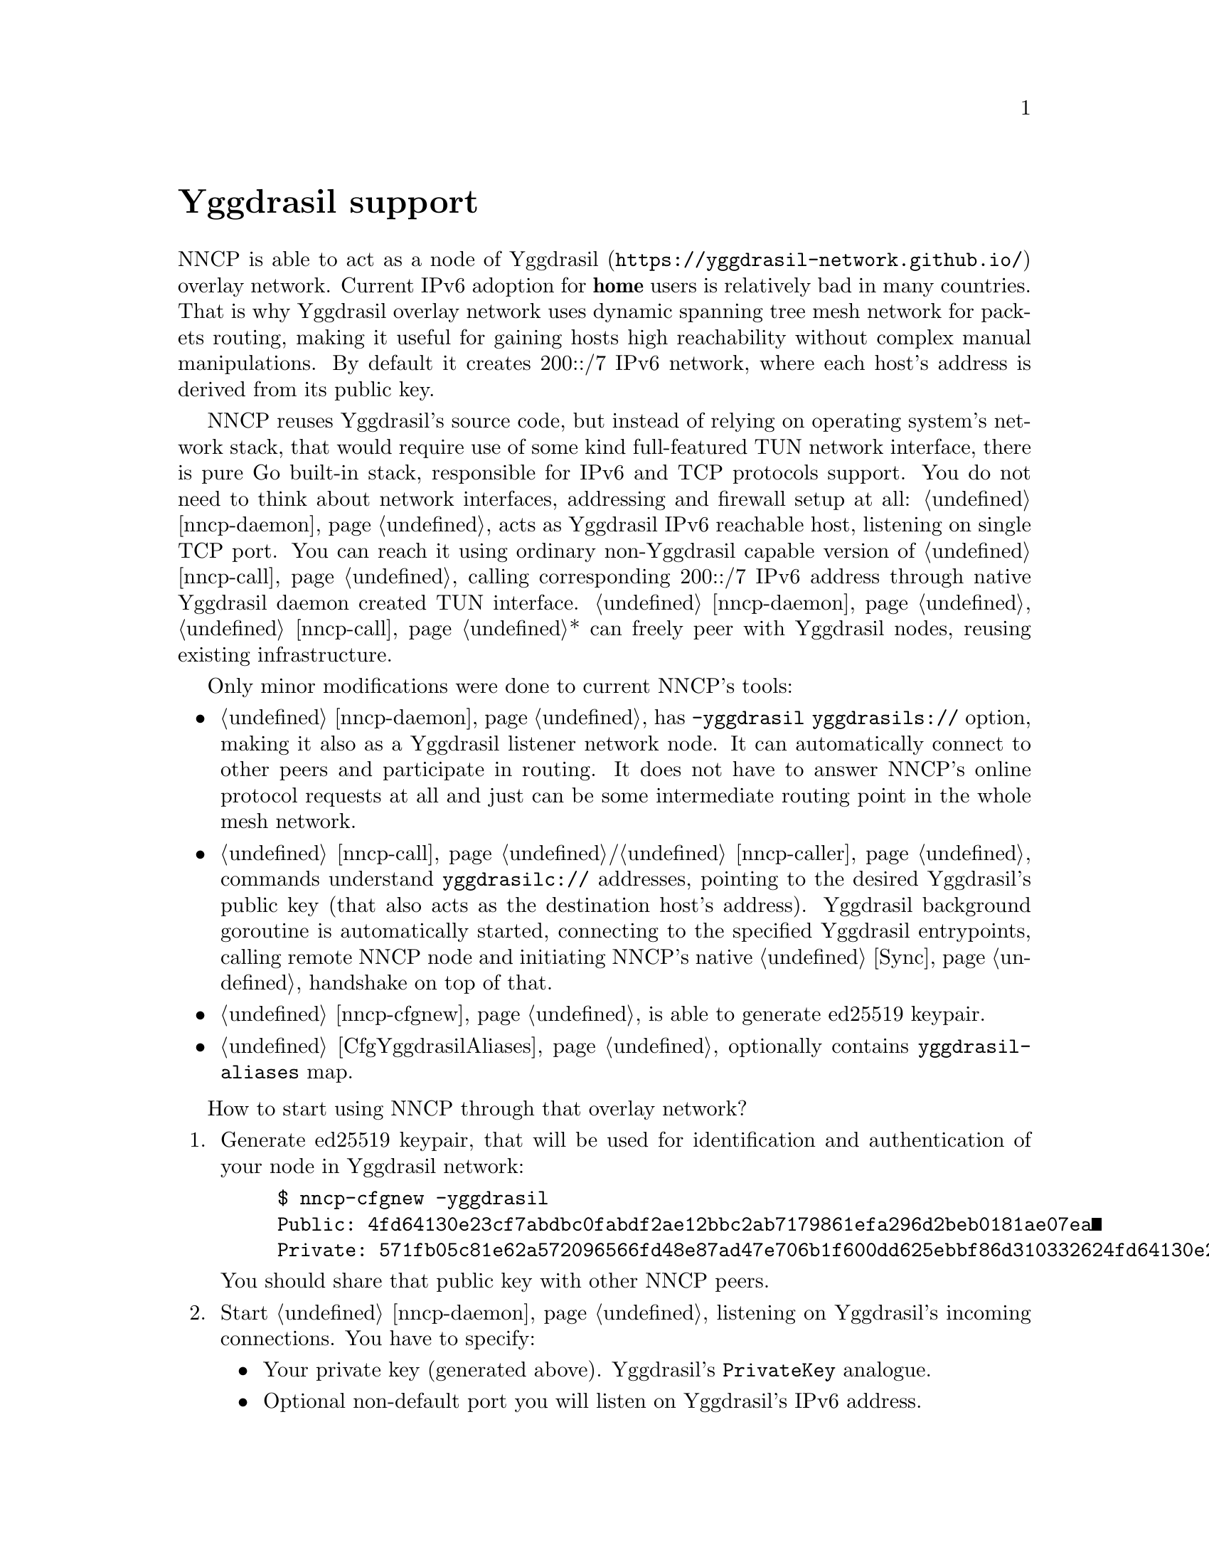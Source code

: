 @node Yggdrasil
@unnumbered Yggdrasil support

NNCP is able to act as a node of
@url{https://yggdrasil-network.github.io/, Yggdrasil} overlay network.
Current IPv6 adoption for @strong{home} users is relatively bad in many
countries. That is why Yggdrasil overlay network uses dynamic spanning
tree mesh network for packets routing, making it useful for gaining
hosts high reachability without complex manual manipulations. By default
it creates 200::/7 IPv6 network, where each host's address is derived
from its public key.

NNCP reuses Yggdrasil's source code, but instead of relying on operating
system's network stack, that would require use of some kind
full-featured TUN network interface, there is pure Go built-in stack,
responsible for IPv6 and TCP protocols support. You do not need to think
about network interfaces, addressing and firewall setup at all:
@ref{nncp-daemon} acts as Yggdrasil IPv6 reachable host, listening on
single TCP port. You can reach it using ordinary non-Yggdrasil capable
version of @ref{nncp-call}, calling corresponding 200::/7 IPv6 address
through native Yggdrasil daemon created TUN interface.
@ref{nncp-daemon}, @ref{nncp-call}* can freely peer with Yggdrasil
nodes, reusing existing infrastructure.

Only minor modifications were done to current NNCP's tools:

@itemize

@item @ref{nncp-daemon} has @option{-yggdrasil yggdrasils://} option,
making it also as a Yggdrasil listener network node. It can
automatically connect to other peers and participate in routing. It does
not have to answer NNCP's online protocol requests at all and just can
be some intermediate routing point in the whole mesh network.

@item @ref{nncp-call}/@ref{nncp-caller} commands understand
@code{yggdrasilc://} addresses, pointing to the desired Yggdrasil's
public key (that also acts as the destination host's address). Yggdrasil
background goroutine is automatically started, connecting to the
specified Yggdrasil entrypoints, calling remote NNCP node and initiating
NNCP's native @ref{Sync, online protocol} handshake on top of that.

@item @ref{nncp-cfgnew} is able to generate ed25519 keypair.

@item @ref{CfgYggdrasilAliases, Configuration file} optionally contains
@code{yggdrasil-aliases} map.

@end itemize

How to start using NNCP through that overlay network?

@enumerate

@item
Generate ed25519 keypair, that will be used for identification and
authentication of your node in Yggdrasil network:

@example
$ nncp-cfgnew -yggdrasil
Public: 4fd64130e23cf7abdbc0fabdf2ae12bbc2ab7179861efa296d2beb0181ae07ea
Private: 571fb05c81e62a572096566fd48e87ad47e706b1f600dd625ebbf86d310332624fd64130e23cf7abdbc0fabdf2ae12bbc2ab7179861efa296d2beb0181ae07ea
@end example

You should share that public key with other NNCP peers.

@item
Start @ref{nncp-daemon} listening on Yggdrasil's incoming connections.
You have to specify:

@itemize

@item
Your private key (generated above). Yggdrasil's @code{PrivateKey} analogue.

@item
Optional non-default port you will listen on Yggdrasil's IPv6 address.

@item
Optional list of bind addresses, used for peering between the nodes.
Yggdrasil's @code{Listen} analogue.

@item
Optional list of peer addresses you should connect to.
Yggdrasil's @code{Peers} analogue.

@item
Optional list of allowed peer public keys, allowed for incoming peering
connections from. Yggdrasil's @code{AllowedPublicKeys} analogue.

@item
Optional list of multicast-related regular expressions to match desired
network interfaces where Yggdrasil multicasting must be enabled. Beacon
and listening are always enabled on them, but optionally you can specify
port you forcefully want to listen on.

@end itemize

@example
$ nncp-daemon -yggdrasil "yggdrasils://571f...07ea:6789"\
"?bind=tcp://[::1]:1234"\
"&bind=tcp://[2001::1]:1234"\
"&pub=c6b7...9469"\
"&pub=eb2d...ca07"\
"&peer=tcp://example.com:2345"\
"&peer=tcp://another.peer:3456%3Fkey=f879...2e9b"
"&mcast=.*:5400"
"&mcast=lo0"
@end example

That @code{yggdrasils://} is transformed to following Yggdrasil's
configuration analogue:

@verbatim
{
  PrivateKey: 571f...07ea
  Listen: ["tcp://[::1]:1234", "tcp://[2001::1]:1234"]
  AllowedPublicKeys: ["c6b7...9469", "eb2d...ca07"]
  Peers: [
    tcp://some.peer.be:2345
    tcp://some.peer.ru:3456?key=f879...2e9b
  ]
  MulticastInterfaces: [
    {
        Regex: .*
        Beacon: true
        Listen: true
        Port: 5400
    }, {
        Regex: lo0
        Beacon: true
        Listen: true
        Port: 0
    }
  ]
}
@end verbatim

Basically you have to specify only private key and either @code{bind} or
@code{peer} address. Look for Yggdrasil's documentation for more
description of each option and related behaviour.

As you can see, private key is in command line arguments, that could be
treated as a security issue. That is why it is preferred to specify them
in @ref{CfgYggdrasilAliases, configuration}'s @code{yggdrasil-aliases}
section, where you can alias all of entities and reference them in
@option{-yggdrasil} or @code{yggdrasilc://}-addresses:

@verbatim
yggdrasil-aliases: {
  myprv: 571f...07ea
  bindPublic: tcp://[2001::1]:1234
  bindLocalhost: tcp://[::1]:2345
  peerBE: tcp://some.peer.be:2345
  peerRU: tcp://some.peer.ru:3456?key=f879...2e9b
  somePeerPub1: c6b7...9469
  somePeerPub2: eb2d...ca07
  remoteAlicePub: 52be...3c14
  mcastAll: .*:5400
}
@end verbatim

And now you can more conveniently and safely specify:

@example
$ nncp-daemon -yggdrasil "yggdrasils://myprv:6789"\
"?bind=bindPublic&bind=bindLocalhost"\
"&peer=peerBE&peer=peerRU"\
"&pub=somePeerPub1&pub=somePeerPub2"\
"&mcast=mcastAll&mcast=lo0"
@end example

@item
Make calls to that node from another ones, by using
@code{yggdrasilc://}-address, similarly:

@example
yggdrasilc://PUB[:PORT]?prv=PRV[&peer=PEER][&mcast=REGEX[:PORT]]
@end example

where @code{PUB} is remote node's public key.

@example
$ nncp-call alice "yggdrasilc://remoteAlicePub?prv=myprv&mcast=mcastAll"
@end example

@end enumerate

Per private key Yggdrasil core goroutine is started when first call is
initiated and stays until program is finished. You can have multiple
Yggdrasil-related private keys and multiple (Yggdrasil) cores will work
simultaneously. But running multiple cores for one private key with
varying configuration (except for destination public key of course) is
not supported.

